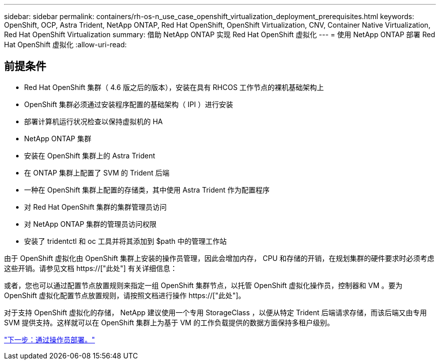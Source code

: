 ---
sidebar: sidebar 
permalink: containers/rh-os-n_use_case_openshift_virtualization_deployment_prerequisites.html 
keywords: OpenShift, OCP, Astra Trident, NetApp ONTAP, Red Hat OpenShift, OpenShift Virtualization, CNV, Container Native Virtualization, Red Hat OpenShift Virtualization 
summary: 借助 NetApp ONTAP 实现 Red Hat OpenShift 虚拟化 
---
= 使用 NetApp ONTAP 部署 Red Hat OpenShift 虚拟化
:allow-uri-read: 




== 前提条件

* Red Hat OpenShift 集群（ 4.6 版之后的版本），安装在具有 RHCOS 工作节点的裸机基础架构上
* OpenShift 集群必须通过安装程序配置的基础架构（ IPI ）进行安装
* 部署计算机运行状况检查以保持虚拟机的 HA
* NetApp ONTAP 集群
* 安装在 OpenShift 集群上的 Astra Trident
* 在 ONTAP 集群上配置了 SVM 的 Trident 后端
* 一种在 OpenShift 集群上配置的存储类，其中使用 Astra Trident 作为配置程序
* 对 Red Hat OpenShift 集群的集群管理员访问
* 对 NetApp ONTAP 集群的管理员访问权限
* 安装了 tridentctl 和 oc 工具并将其添加到 $path 中的管理工作站


由于 OpenShift 虚拟化由 OpenShift 集群上安装的操作员管理，因此会增加内存， CPU 和存储的开销，在规划集群的硬件要求时必须考虑这些开销。请参见文档 https://["此处"] 有关详细信息：

或者，您也可以通过配置节点放置规则来指定一组 OpenShift 集群节点，以托管 OpenShift 虚拟化操作员，控制器和 VM 。要为 OpenShift 虚拟化配置节点放置规则，请按照文档进行操作 https://["此处"]。

对于支持 OpenShift 虚拟化的存储， NetApp 建议使用一个专用 StorageClass ，以便从特定 Trident 后端请求存储，而该后端又由专用 SVM 提供支持。这样就可以在 OpenShift 集群上为基于 VM 的工作负载提供的数据方面保持多租户级别。

link:rh-os-n_use_case_openshift_virtualization_deployment.html["下一步：通过操作员部署。"]
